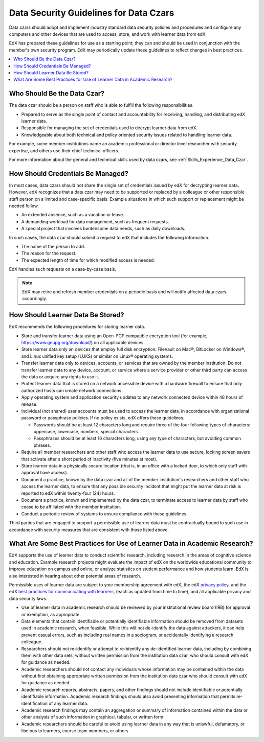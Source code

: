 .. _Data Security Guidelines:

#######################################
Data Security Guidelines for Data Czars
#######################################

Data czars should adopt and implement industry standard data security policies
and procedures and configure any computers and other devices that are used to
access, store, and work with learner data from edX.

EdX has prepared these guidelines for use as a starting point; they can and
should be used in conjunction with the member's own security program. EdX may
periodically update these guidelines to reflect changes in best practices.

.. contents::
  :local:
  :depth: 1

****************************
Who Should Be the Data Czar?
****************************

The data czar should be a person on staff who is able to fulfill the following
responsibilities.

* Prepared to serve as the single point of contact and accountability for
  receiving, handling, and distributing edX learner data.

* Responsible for managing the set of credentials used to decrypt learner data
  from edX.

* Knowledgeable about both technical and policy oriented security issues
  related to handling learner data.

For example, some member institutions name an academic professional or director
level researcher with security expertise, and others use their chief technical
officers.

For more information about the general and technical skills used by data czars,
see :ref:`Skills_Experience_Data_Czar`.

**********************************
How Should Credentials Be Managed?
**********************************

In most cases, data czars should not share the single set of credentials issued
by edX for decrypting learner data. However, edX recognizes that a data czar
may need to be supported or replaced by a colleague or other responsible staff
person on a limited and case-specific basis. Example situations in which such
support or replacement might be needed follow.

* An extended absence, such as a vacation or leave.

* A demanding workload for data management, such as frequent requests.

* A special project that involves burdensome data needs, such as daily
  downloads.

In such cases, the data czar should submit a request to edX that includes the
following information.

* The name of the person to add.

* The reason for the request.

* The expected length of time for which modified access is needed.

EdX handles such requests on a case-by-case basis.

.. note:: EdX may retire and refresh member credentials on a periodic basis
 and will notify affected data czars accordingly.

**********************************
How Should Learner Data Be Stored?
**********************************

EdX recommends the following procedures for storing learner data.

* Store and transfer learner data using an Open-PGP compatible encryption tool
  (for example, https://www.gnupg.org/download/) on all applicable devices.

* Store learner data only on devices that employ full disk encryption:
  FileVault on Mac®, BitLocker on Windows®, and Linux unified key setup (LUKS)
  or similar on Linux® operating systems.

* Transfer learner data only to devices, accounts, or services that are owned
  by the member institution. Do not transfer learner data to any device,
  account, or service where a service provider or other third party can access
  the data or acquire any rights to use it.

* Protect learner data that is stored on a network accessible device with a
  hardware firewall to ensure that only authorized hosts can create network
  connections.

* Apply operating system and application security updates to any network
  connected device within 48 hours of release.

* Individual (not shared) user accounts must be used to access the learner
  data, in accordance with organizational password or passphrase policies. If
  no policy exists, edX offers these guidelines.

  * Passwords should be at least 12 characters long and require three of the
    four following types of characters: uppercase, lowercase, numbers, special
    characters.

  * Passphrases should be at least 16 characters long, using any type of
    characters, but avoiding common phrases.

* Require all member researchers and other staff who access the learner data to
  use secure, locking screen savers that activate after a short period of
  inactivity (five minutes at most).

* Store learner data in a physically secure location (that is, in an office
  with a locked door, to which only staff with approval have access).

* Document a practice, known by the data czar and all of the member
  institution's researchers and other staff who access the learner data, to
  ensure that any possible security incident that might put the learner data at
  risk is reported to edX within twenty-four (24) hours.

* Document a practice, known and implemented by the data czar, to terminate
  access to learner data by staff who cease to be affiliated with the member
  institution.

* Conduct a periodic review of systems to ensure compliance with these
  guidelines.

Third parties that are engaged to support a permissible use of learner data
must be contractually bound to such use in accordance with security measures
that are consistent with those listed above.

**************************************************************************
What Are Some Best Practices for Use of Learner Data in Academic Research?
**************************************************************************

EdX supports the use of learner data to conduct scientific research, including
research in the areas of cognitive science and education. Example research
projects might evaluate the impact of edX on the worldwide educational
community to improve education on campus and online, or analyze statistics on
student performance and how students learn. EdX is also interested in hearing
about other potential areas of research.

Permissible uses of learner data are subject to your membership agreement with
edX, the edX `privacy policy`_, and the edX `best practices for communicating
with learners`_, (each as updated from time to time), and all applicable
privacy and data security laws.

* Use of learner data in academic research should be reviewed by your
  institutional review board (IRB) for approval or exemption, as appropriate.

* Data elements that contain identifiable or potentially identifiable
  information should be removed from datasets used in academic research, when
  feasible. While this will not de-identify the data against attackers, it can
  help prevent casual errors, such as including real names in a sociogram, or
  accidentally identifying a research colleague.

* Researchers should not re-identify or attempt to re-identify any
  de-identified learner data, including by combining them with other data sets,
  without written permission from the institution data czar, who should consult
  with edX for guidance as needed.

* Academic researchers should not contact any individuals whose information may
  be contained within the data without first obtaining appropriate written
  permission from the institution data czar who should consult with edX for
  guidance as needed.

* Academic research reports, abstracts, papers, and other findings should not
  include identifiable or potentially identifiable information. Academic
  research findings should also avoid presenting information that permits
  re-identification of any learner data.

* Academic research findings may contain an aggregation or summary of
  information contained within the data or other analysis of such information
  in graphical, tabular, or written form.

* Academic researchers should be careful to avoid using learner data in any way
  that is unlawful, defamatory, or libelous to learners, course team members,
  or others.

.. _privacy policy: https://www.edx.org/edx-privacy-policy
.. _best practices for communicating with learners: https://partners.edx.org/running-your-course/communicating-with-learners
